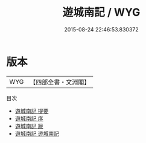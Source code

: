 #+TITLE: 遊城南記 / WYG
#+DATE: 2015-08-24 22:46:53.830372
* 版本
 |       WYG|【四部全書・文淵閣】|
目次
 - [[file:KR2k0133_000.txt::000-1a][遊城南記 提要]]
 - [[file:KR2k0133_000.txt::000-3a][遊城南記 序]]
 - [[file:KR2k0133_000.txt::000-4a][遊城南記 跋]]
 - [[file:KR2k0133_000.txt::000-5a][遊城南記 逰城南記]]

